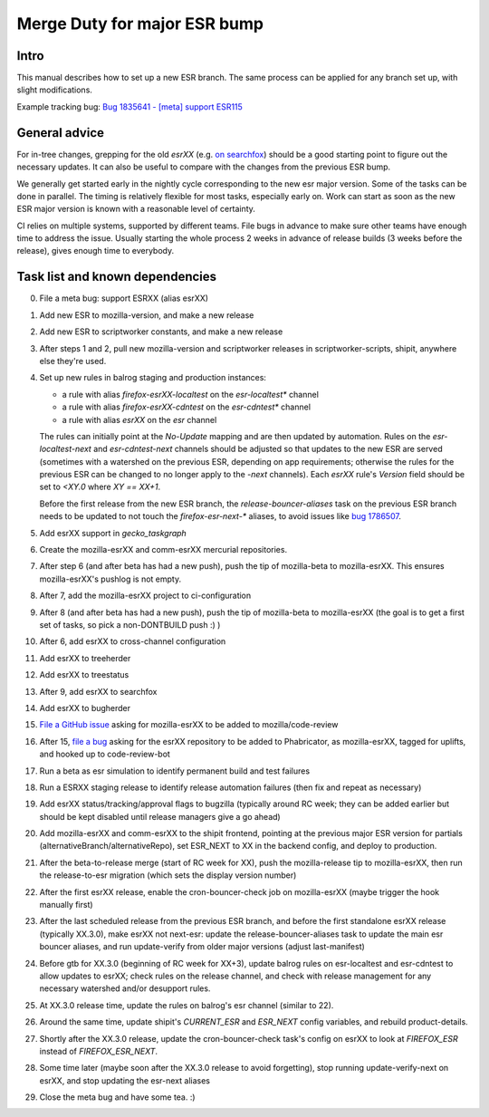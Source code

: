 Merge Duty for major ESR bump
=============================

Intro
-----

This manual describes how to set up a new ESR branch. The same process
can be applied for any branch set up, with slight modifications.

Example tracking bug: `Bug 1835641 - [meta] support ESR115 <https://bugzilla.mozilla.org/show_bug.cgi?id=esr115>`__

General advice
--------------

For in-tree changes, grepping for the old `esrXX` (e.g. `on searchfox
<https://searchfox.org/mozilla-central/search?q=esr115>`__) should be a good
starting point to figure out the necessary updates.  It can also be
useful to compare with the changes from the previous ESR bump.

We generally get started early in the nightly cycle corresponding to the new
esr major version.  Some of the tasks can be done in parallel. The timing is
relatively flexible for most tasks, especially early on.  Work can start as
soon as the new ESR major version is known with a reasonable level of
certainty.

CI relies on multiple systems, supported by different teams. File bugs
in advance to make sure other teams have enough time to address the
issue. Usually starting the whole process 2 weeks in advance of release
builds (3 weeks before the release), gives enough time to everybody.

Task list and known dependencies
--------------------------------

0. File a meta bug: support ESRXX (alias esrXX)

1. Add new ESR to mozilla-version, and make a new release

2. Add new ESR to scriptworker constants, and make a new release

3. After steps 1 and 2, pull new mozilla-version and scriptworker releases in
   scriptworker-scripts, shipit, anywhere else they're used.

4. Set up new rules in balrog staging and production instances:

   - a rule with alias `firefox-esrXX-localtest` on the `esr-localtest*` channel
   - a rule with alias `firefox-esrXX-cdntest` on the `esr-cdntest*` channel
   - a rule with alias `esrXX` on the `esr` channel

   The rules can initially point at the `No-Update` mapping and are then updated by automation.
   Rules on the `esr-localtest-next` and `esr-cdntest-next` channels should be
   adjusted so that updates to the new ESR are served (sometimes with a watershed
   on the previous ESR, depending on app requirements; otherwise the rules for the
   previous ESR can be changed to no longer apply to the `-next` channels).
   Each `esrXX` rule's `Version` field should be set to `<XY.0` where `XY == XX+1`.

   Before the first release from the new ESR branch, the
   `release-bouncer-aliases` task on the previous ESR branch needs to be updated
   to not touch the `firefox-esr-next-*` aliases, to avoid issues like `bug
   1786507 <https://bugzilla.mozilla.org/show_bug.cgi?id=1786507>`__.

5. Add esrXX support in `gecko_taskgraph`

6. Create the mozilla-esrXX and comm-esrXX mercurial repositories.

7. After step 6 (and after beta has had a new push), push the tip of
   mozilla-beta to mozilla-esrXX.  This ensures mozilla-esrXX's pushlog is not
   empty.

8. After 7, add the mozilla-esrXX project to ci-configuration

9. After 8 (and after beta has had a new push), push the tip of mozilla-beta to
   mozilla-esrXX (the goal is to get a first set of tasks, so pick a
   non-DONTBUILD push :) )

10. After 6, add esrXX to cross-channel configuration

11. Add esrXX to treeherder

12. Add esrXX to treestatus

13. After 9, add esrXX to searchfox

14. Add esrXX to bugherder

15. `File a GitHub issue <https://github.com/mozilla/code-review/issues/new>`__
    asking for mozilla-esrXX to be added to mozilla/code-review

16. After 15, `file a bug <https://bugzilla.mozilla.org/enter_bug.cgi?product=Conduit&component=Phabricator>`__
    asking for the esrXX repository to be added to Phabricator, as
    mozilla-esrXX, tagged for uplifts, and hooked up to code-review-bot

17. Run a beta as esr simulation to identify permanent build and test failures

18. Run a ESRXX staging release to identify release automation failures (then
    fix and repeat as necessary)

19. Add esrXX status/tracking/approval flags to bugzilla (typically around RC
    week; they can be added earlier but should be kept disabled until release
    managers give a go ahead)

20. Add mozilla-esrXX and comm-esrXX to the shipit frontend, pointing at the
    previous major ESR version for partials
    (alternativeBranch/alternativeRepo), set ESR_NEXT to XX in the backend
    config, and deploy to production.

21. After the beta-to-release merge (start of RC week for XX), push the
    mozilla-release tip to mozilla-esrXX, then run the release-to-esr migration
    (which sets the display version number)

22. After the first esrXX release, enable the cron-bouncer-check job on
    mozilla-esrXX (maybe trigger the hook manually first)

23. After the last scheduled release from the previous ESR branch, and before
    the first standalone esrXX release (typically XX.3.0), make esrXX not
    next-esr: update the release-bouncer-aliases task to update the main esr
    bouncer aliases, and run update-verify from older major versions (adjust
    last-manifest)

24. Before gtb for XX.3.0 (beginning of RC week for XX+3), update balrog rules
    on esr-localtest and esr-cdntest to allow updates to esrXX; check rules on
    the release channel, and check with release management for any necessary
    watershed and/or desupport rules.

25. At XX.3.0 release time, update the rules on balrog's esr channel (similar to 22).

26. Around the same time, update shipit's `CURRENT_ESR` and `ESR_NEXT` config
    variables, and rebuild product-details.

27. Shortly after the XX.3.0 release, update the cron-bouncer-check task's
    config on esrXX to look at `FIREFOX_ESR` instead of `FIREFOX_ESR_NEXT`.

28. Some time later (maybe soon after the XX.3.0 release to avoid forgetting),
    stop running update-verify-next on esrXX, and stop updating the esr-next
    aliases

29. Close the meta bug and have some tea. :)
